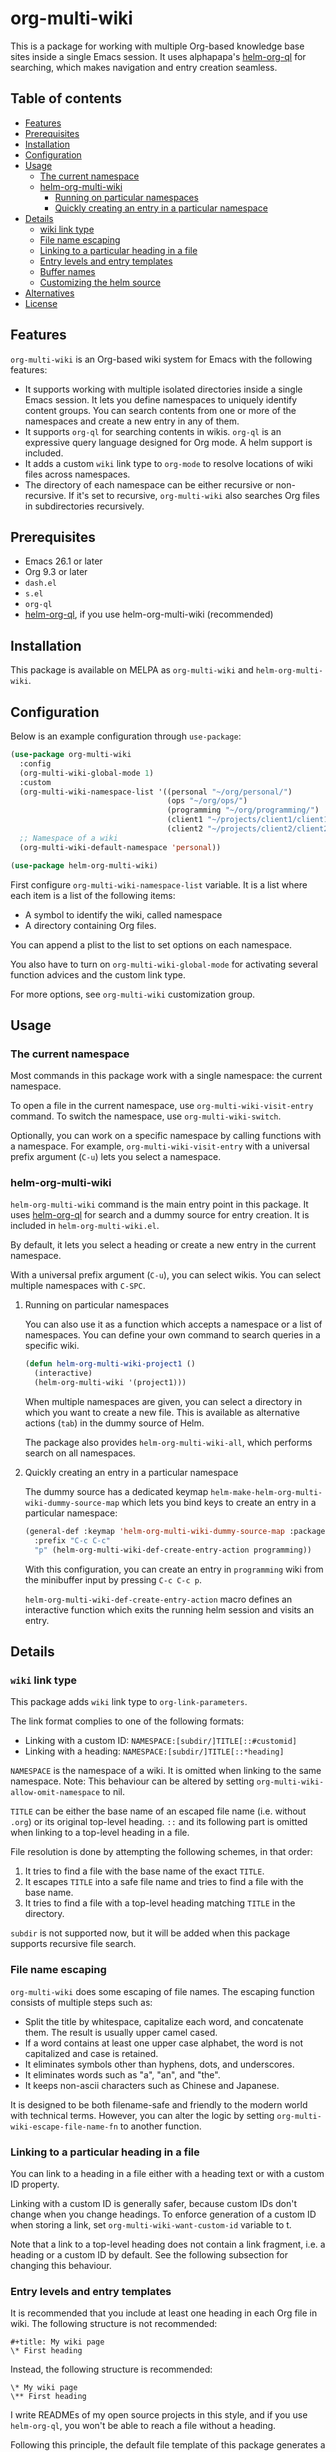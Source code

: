 # -*- mode: org; mode: org-make-toc -*-
* org-multi-wiki
This is a package for working with multiple Org-based knowledge base sites inside a single Emacs session.
It uses alphapapa's [[https://github.com/alphapapa/org-ql][helm-org-ql]] for searching, which makes navigation and entry creation seamless.

#+BEGIN_HTML
<a href="https://github.com/akirak/org-multi-wiki/actions?query=workflow%3A%22CI%22">
<img alt="Build Status" src="https://github.com/akirak/org-multi-wiki/workflows/CI/badge.svg" />
</a>

<a href="https://melpa.org/#/org-multi-wiki"><img alt="org-multi-wiki on MELPA" src="https://melpa.org/packages/org-multi-wiki-badge.svg"/></a>

<a href="https://melpa.org/#/helm-org-multi-wiki"><img alt="helm-org-multi-wiki on MELPA" src="https://melpa.org/packages/helm-org-multi-wiki-badge.svg"/></a>
#+END_HTML
** Table of contents
:PROPERTIES:
:TOC: siblings
:END:
-  [[#features][Features]]
-  [[#prerequisites][Prerequisites]]
-  [[#installation][Installation]]
-  [[#configuration][Configuration]]
-  [[#usage][Usage]]
  -  [[#the-current-namespace][The current namespace]]
  -  [[#helm-org-multi-wiki][helm-org-multi-wiki]]
    -  [[#running-on-particular-namespaces][Running on particular namespaces]]
    -  [[#quickly-creating-an-entry-in-a-particular-namespace][Quickly creating an entry in a particular namespace]]
-  [[#details][Details]]
  -  [[#wiki-link-type][wiki link type]]
  -  [[#file-name-escaping][File name escaping]]
  -  [[#linking-to-a-particular-heading-in-a-file][Linking to a particular heading in a file]]
  -  [[#entry-levels-and-entry-templates][Entry levels and entry templates]]
  -  [[#buffer-names][Buffer names]]
  -  [[#customizing-the-helm-source][Customizing the helm source]]
-  [[#alternatives][Alternatives]]
-  [[#license][License]]

** Features
=org-multi-wiki= is an Org-based wiki system for Emacs with the following features:

- It supports working with multiple isolated directories inside a single Emacs session. It lets you define namespaces to uniquely identify content groups. You can search contents from one or more of the namespaces and create a new entry in any of them.
- It supports =org-ql= for searching contents in wikis. =org-ql= is an expressive query language designed for Org mode. A helm support is included.
- It adds a custom =wiki= link type to =org-mode= to resolve locations of wiki files across namespaces.
- The directory of each namespace can be either recursive or non-recursive. If it's set to recursive, =org-multi-wiki= also searches Org files in subdirectories recursively.
** Prerequisites
- Emacs 26.1 or later
- Org 9.3 or later
- =dash.el=
- =s.el=
- =org-ql=
- [[https://github.com/alphapapa/org-ql][helm-org-ql]], if you use helm-org-multi-wiki (recommended)
** Installation
This package is available on MELPA as =org-multi-wiki= and =helm-org-multi-wiki=.
** Configuration
Below is an example configuration through =use-package=:

#+begin_src emacs-lisp
  (use-package org-multi-wiki
    :config
    (org-multi-wiki-global-mode 1)
    :custom
    (org-multi-wiki-namespace-list '((personal "~/org/personal/")
                                     (ops "~/org/ops/")
                                     (programming "~/org/programming/")
                                     (client1 "~/projects/client1/client1-docs/")
                                     (client2 "~/projects/client2/client2-docs/")))
    ;; Namespace of a wiki
    (org-multi-wiki-default-namespace 'personal))

  (use-package helm-org-multi-wiki)
 #+end_src

First configure =org-multi-wiki-namespace-list= variable.
It is a list where each item is a list of the following items:

- A symbol to identify the wiki, called namespace
- A directory containing Org files.

You can append a plist to the list to set options on each namespace.

You also have to turn on =org-multi-wiki-global-mode= for activating several function advices and the custom link type.

For more options, see =org-multi-wiki= customization group.
** Usage
*** The current namespace
Most commands in this package work with a single namespace: the current namespace.

To open a file in the current namespace, use =org-multi-wiki-visit-entry= command.
To switch the namespace, use =org-multi-wiki-switch=.

Optionally, you can work on a specific namespace by calling functions with a namespace.
For example, =org-multi-wiki-visit-entry= with a universal prefix argument (~C-u~) lets you select a namespace.
*** helm-org-multi-wiki
=helm-org-multi-wiki= command is the main entry point in this package.
It uses [[https://github.com/alphapapa/org-ql#helm-org-ql][helm-org-ql]] for search and a dummy source for entry creation.
It is included in =helm-org-multi-wiki.el=.

By default, it lets you select a heading or create a new entry in the current namespace.

With a universal prefix argument (~C-u~), you can select wikis.
You can select multiple namespaces with ~C-SPC~.
**** Running on particular namespaces
:PROPERTIES:
:CREATED_TIME: [2020-02-22 Sat 14:34]
:END:
You can also use it as a function which accepts a namespace or a list of namespaces.
You can define your own command to search queries in a specific wiki.

#+begin_src emacs-lisp
  (defun helm-org-multi-wiki-project1 ()
    (interactive)
    (helm-org-multi-wiki '(project1)))
#+end_src

When multiple namespaces are given, you can select a directory in which you want to create a new file.
This is available as alternative actions (~tab~) in the dummy source of Helm.

The package also provides =helm-org-multi-wiki-all=, which performs search on all namespaces.
**** Quickly creating an entry in a particular namespace
:PROPERTIES:
:CREATED_TIME: [2020-02-22 Sat 14:35]
:END:
The dummy source has a dedicated keymap =helm-make-helm-org-multi-wiki-dummy-source-map= which lets you bind keys to create an entry in a particular namespace:

#+begin_src emacs-lisp
  (general-def :keymap 'helm-org-multi-wiki-dummy-source-map :package 'helm-org-multi-wiki
    :prefix "C-c C-c"
    "p" (helm-org-multi-wiki-def-create-entry-action programming))
#+end_src

With this configuration, you can create an entry in =programming= wiki from the minibuffer input by pressing ~C-c C-c p~.

=helm-org-multi-wiki-def-create-entry-action= macro defines an interactive function which exits the running helm session and visits an entry.
** Details
*** =wiki= link type
:PROPERTIES:
:CREATED_TIME: [2020-02-09 Sun 16:01]
:END:
This package adds =wiki= link type to =org-link-parameters=.

The link format complies to one of the following formats:

- Linking with a custom ID: =NAMESPACE:[subdir/]TITLE[::#customid]=
- Linking with a heading: =NAMESPACE:[subdir/]TITLE[::*heading]=

=NAMESPACE= is the namespace of a wiki. It is omitted when linking to the same namespace.
Note: This behaviour can be altered by setting =org-multi-wiki-allow-omit-namespace= to nil.

=TITLE= can be either the base name of an escaped file name (i.e. without =.org=) or its original top-level heading.
=::= and its following part is omitted when linking to a top-level heading in a file.

File resolution is done by attempting the following schemes, in that order:

1. It tries to find a file with the base name of the exact =TITLE=.
2. It escapes =TITLE= into a safe file name and tries to find a file with the base name.
3. It tries to find a file with a top-level heading matching =TITLE= in the directory.

=subdir= is not supported now, but it will be added when this package supports recursive file search.
*** File name escaping
:PROPERTIES:
:CREATED_TIME: [2020-03-14 Sat 20:04]
:END:
=org-multi-wiki= does some escaping of file names.
The escaping function consists of multiple steps such as:

- Split the title by whitespace, capitalize each word, and concatenate them. The result is usually upper camel cased.
- If a word contains at least one upper case alphabet, the word is not capitalized and case is retained.
- It eliminates symbols other than hyphens, dots, and underscores.
- It eliminates words such as "a", "an", and "the".
- It keeps non-ascii characters such as Chinese and Japanese.

It is designed to be both filename-safe and friendly to the modern world with technical terms.
However, you can alter the logic by setting =org-multi-wiki-escape-file-name-fn= to another function.
*** Linking to a particular heading in a file
You can link to a heading in a file either with a heading text or with a custom ID property.

Linking with a custom ID is generally safer, because custom IDs don't change when you change headings.
To enforce generation of a custom ID when storing a link, set =org-multi-wiki-want-custom-id= variable to t.

Note that a link to a top-level heading does not contain a link fragment, i.e. a heading or a custom ID by default.
See the following subsection for changing this behaviour.
*** Entry levels and entry templates
It is recommended that you include at least one heading in each Org file in wiki.
The following structure is not recommended:

#+begin_example
#+title: My wiki page
\* First heading
#+end_example

Instead, the following structure is recommended:

#+begin_example
\* My wiki page
\** First heading
#+end_example

I write READMEs of my open source projects in this style, and if you use =helm-org-ql=, you won't be able to reach a file without a heading.

Following this principle, the default file template of this package generates a heading rather than a file header.
To change the template, set =org-multi-wiki-entry-template-fn= variable..

Also, links to top-level heading don't contain a link fragment by default.
This is because top-level headings are considered page titles in the structure and each file should contain only one top-level heading.
However, depending on your needs, you may want to include multiple top-level headings in a single file.
You can include a fragment in a link to a top-level heading using one of the following options:

- Set =org-multi-wiki-top-level-link-fragments= to t, which is globally effective
- Set =:top-level-link-fragments= option in =org-multi-wiki-namespace-list=, which is locally effective
*** Buffer names
:PROPERTIES:
:CREATED_TIME: [2020-03-24 Tue 00:53]
:END:
To let the user easily distinguish between wikis, =org-multi-wiki= renames file buffers according to their respective namespaces when it opens Org files:

[[file:screenshots/helm-org-multi-wiki-multi-ns-1.png]]

To turn off this behavior, set =org-multi-wiki-rename-buffer= to nil.
*** Customizing the helm source
:PROPERTIES:
:CREATED_TIME: [2020-03-24 Tue 00:53]
:END:
Although =helm-org-multi-wiki= is based on =helm-org-ql=, it allows further customizations to make it slightly different from the original package:

- It can display items when no query is given in the minibuffer. By default, it displays top-level items. You can customize this via =helm-org-multi-wiki-default-query= variable. This should be an S-expression query accepted by =org-ql=.
- It allows you to customize the query parser by setting =helm-org-multi-wiki-query-parser= to a different value. By default, it uses the plain query parser of =org-ql=.
- You can change the keymap and the action by setting =helm-org-multi-wiki-map= and =helm-org-ql-actions=, respectively, By default, it uses the same values as =helm-org-ql=.
** Alternatives
There are several knowledge base systems for Emacs based on Org mode.

[[https://github.com/Kungsgeten/org-brain][org-brain]] and [[https://github.com/jethrokuan/org-roam][org-roam]] are especially powerful ones.
org-brain is based on the idea of concept mapping, and org-roam is a rudimentary replica of another software named Roam.
org-multi-wiki is not based on such a specific framework.
It focuses on search and entry creation and has built-in support for multiple namespaces.
It provides an infrastructure for building your own wiki system on top of Org mode.

[[https://github.com/abo-abo/plain-org-wiki][plain-org-wiki]] is the direct inspiration of this package.
org-multi-wiki supports multiple namespaces and takes advantage of =helm= and =org-ql= for providing a rich querying interface.
** License
GPLv3
